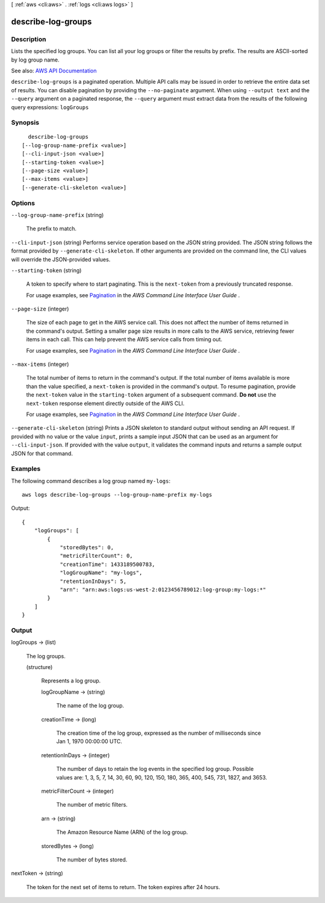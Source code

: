 [ :ref:`aws <cli:aws>` . :ref:`logs <cli:aws logs>` ]

.. _cli:aws logs describe-log-groups:


*******************
describe-log-groups
*******************



===========
Description
===========



Lists the specified log groups. You can list all your log groups or filter the results by prefix. The results are ASCII-sorted by log group name.



See also: `AWS API Documentation <https://docs.aws.amazon.com/goto/WebAPI/logs-2014-03-28/DescribeLogGroups>`_


``describe-log-groups`` is a paginated operation. Multiple API calls may be issued in order to retrieve the entire data set of results. You can disable pagination by providing the ``--no-paginate`` argument.
When using ``--output text`` and the ``--query`` argument on a paginated response, the ``--query`` argument must extract data from the results of the following query expressions: ``logGroups``


========
Synopsis
========

::

    describe-log-groups
  [--log-group-name-prefix <value>]
  [--cli-input-json <value>]
  [--starting-token <value>]
  [--page-size <value>]
  [--max-items <value>]
  [--generate-cli-skeleton <value>]




=======
Options
=======

``--log-group-name-prefix`` (string)


  The prefix to match.

  

``--cli-input-json`` (string)
Performs service operation based on the JSON string provided. The JSON string follows the format provided by ``--generate-cli-skeleton``. If other arguments are provided on the command line, the CLI values will override the JSON-provided values.

``--starting-token`` (string)
 

  A token to specify where to start paginating. This is the ``next-token`` from a previously truncated response.

   

  For usage examples, see `Pagination <https://docs.aws.amazon.com/cli/latest/userguide/pagination.html>`_ in the *AWS Command Line Interface User Guide* .

   

``--page-size`` (integer)
 

  The size of each page to get in the AWS service call. This does not affect the number of items returned in the command's output. Setting a smaller page size results in more calls to the AWS service, retrieving fewer items in each call. This can help prevent the AWS service calls from timing out.

   

  For usage examples, see `Pagination <https://docs.aws.amazon.com/cli/latest/userguide/pagination.html>`_ in the *AWS Command Line Interface User Guide* .

   

``--max-items`` (integer)
 

  The total number of items to return in the command's output. If the total number of items available is more than the value specified, a ``next-token`` is provided in the command's output. To resume pagination, provide the ``next-token`` value in the ``starting-token`` argument of a subsequent command. **Do not** use the ``next-token`` response element directly outside of the AWS CLI.

   

  For usage examples, see `Pagination <https://docs.aws.amazon.com/cli/latest/userguide/pagination.html>`_ in the *AWS Command Line Interface User Guide* .

   

``--generate-cli-skeleton`` (string)
Prints a JSON skeleton to standard output without sending an API request. If provided with no value or the value ``input``, prints a sample input JSON that can be used as an argument for ``--cli-input-json``. If provided with the value ``output``, it validates the command inputs and returns a sample output JSON for that command.



========
Examples
========

The following command describes a log group named ``my-logs``::

  aws logs describe-log-groups --log-group-name-prefix my-logs

Output::

  {
      "logGroups": [
          {
              "storedBytes": 0,
              "metricFilterCount": 0,
              "creationTime": 1433189500783,
              "logGroupName": "my-logs",
              "retentionInDays": 5,
              "arn": "arn:aws:logs:us-west-2:0123456789012:log-group:my-logs:*"
          }
      ]
  }


======
Output
======

logGroups -> (list)

  

  The log groups.

  

  (structure)

    

    Represents a log group.

    

    logGroupName -> (string)

      

      The name of the log group.

      

      

    creationTime -> (long)

      

      The creation time of the log group, expressed as the number of milliseconds since Jan 1, 1970 00:00:00 UTC.

      

      

    retentionInDays -> (integer)

      

      The number of days to retain the log events in the specified log group. Possible values are: 1, 3, 5, 7, 14, 30, 60, 90, 120, 150, 180, 365, 400, 545, 731, 1827, and 3653.

      

      

    metricFilterCount -> (integer)

      

      The number of metric filters.

      

      

    arn -> (string)

      

      The Amazon Resource Name (ARN) of the log group.

      

      

    storedBytes -> (long)

      

      The number of bytes stored.

      

      

    

  

nextToken -> (string)

  

  The token for the next set of items to return. The token expires after 24 hours.

  

  


